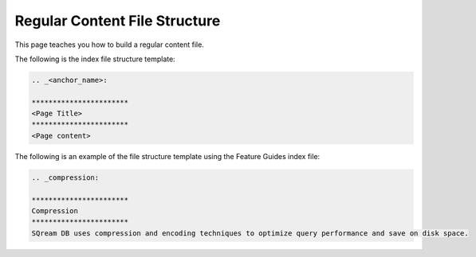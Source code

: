 .. _regular_content_files:

***********************
Regular Content File Structure
***********************
This page teaches you how to build a regular content file.

The following is the index file structure template:

.. code-block:: console

   .. _<anchor_name>:

   ***********************
   <Page Title>
   ***********************
   <Page content> 

The following is an example of the file structure template using the Feature Guides index file:

.. code-block:: console

   .. _compression:

   ***********************
   Compression
   ***********************
   SQream DB uses compression and encoding techniques to optimize query performance and save on disk space.